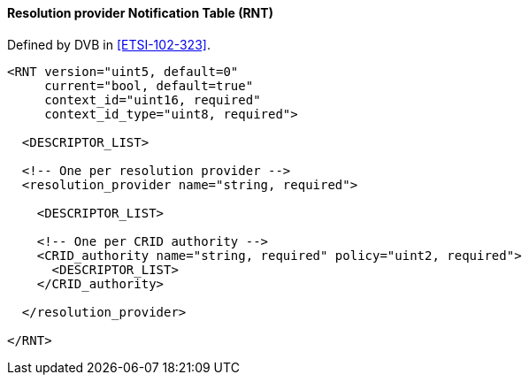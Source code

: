 ==== Resolution provider Notification Table (RNT)

Defined by DVB in <<ETSI-102-323>>.

[source,xml]
----
<RNT version="uint5, default=0"
     current="bool, default=true"
     context_id="uint16, required"
     context_id_type="uint8, required">

  <DESCRIPTOR_LIST>

  <!-- One per resolution provider -->
  <resolution_provider name="string, required">

    <DESCRIPTOR_LIST>

    <!-- One per CRID authority -->
    <CRID_authority name="string, required" policy="uint2, required">
      <DESCRIPTOR_LIST>
    </CRID_authority>

  </resolution_provider>

</RNT>
----
